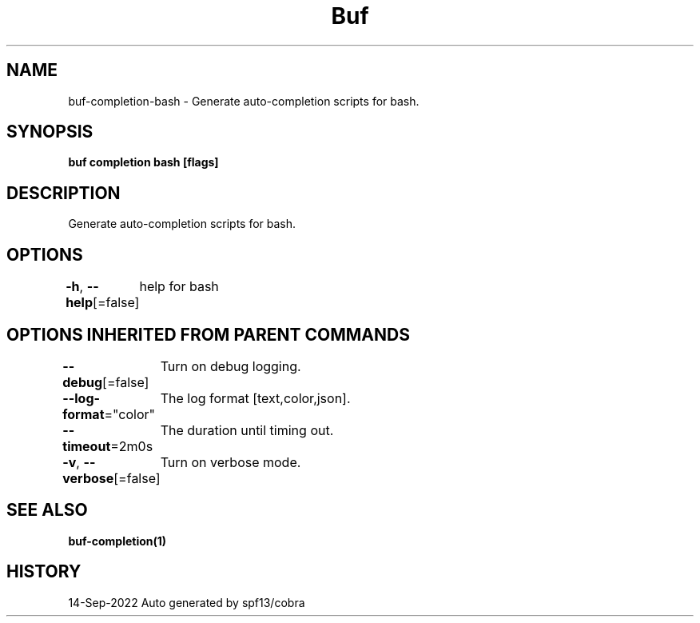 .nh
.TH "Buf" "1" "Sep 2022" "Auto generated by spf13/cobra" ""

.SH NAME
.PP
buf-completion-bash - Generate auto-completion scripts for bash.


.SH SYNOPSIS
.PP
\fBbuf completion bash [flags]\fP


.SH DESCRIPTION
.PP
Generate auto-completion scripts for bash.


.SH OPTIONS
.PP
\fB-h\fP, \fB--help\fP[=false]
	help for bash


.SH OPTIONS INHERITED FROM PARENT COMMANDS
.PP
\fB--debug\fP[=false]
	Turn on debug logging.

.PP
\fB--log-format\fP="color"
	The log format [text,color,json].

.PP
\fB--timeout\fP=2m0s
	The duration until timing out.

.PP
\fB-v\fP, \fB--verbose\fP[=false]
	Turn on verbose mode.


.SH SEE ALSO
.PP
\fBbuf-completion(1)\fP


.SH HISTORY
.PP
14-Sep-2022 Auto generated by spf13/cobra
